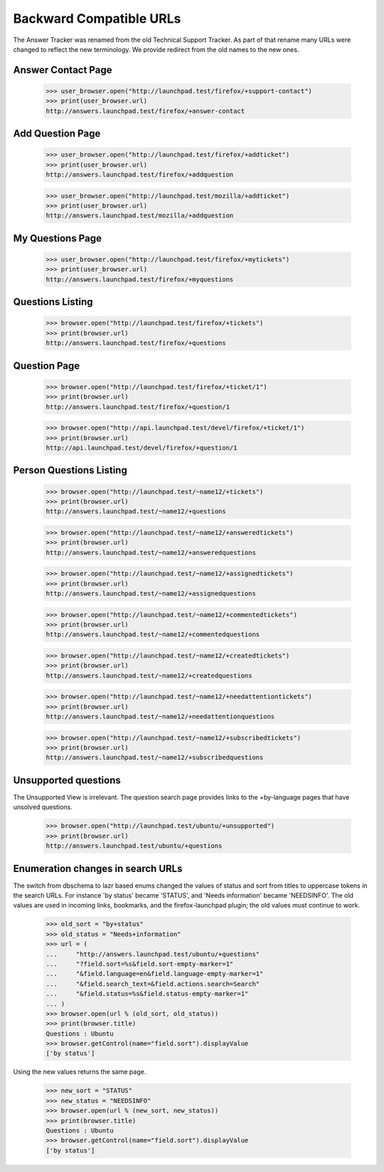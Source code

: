 Backward Compatible URLs
========================

The Answer Tracker was renamed from the old Technical Support Tracker.
As part of that rename many URLs were changed to reflect the new
terminology. We provide redirect from the old names to the new ones.

Answer Contact Page
-------------------

    >>> user_browser.open("http://launchpad.test/firefox/+support-contact")
    >>> print(user_browser.url)
    http://answers.launchpad.test/firefox/+answer-contact

Add Question Page
-----------------

    >>> user_browser.open("http://launchpad.test/firefox/+addticket")
    >>> print(user_browser.url)
    http://answers.launchpad.test/firefox/+addquestion

    >>> user_browser.open("http://launchpad.test/mozilla/+addticket")
    >>> print(user_browser.url)
    http://answers.launchpad.test/mozilla/+addquestion

My Questions Page
-----------------

    >>> user_browser.open("http://launchpad.test/firefox/+mytickets")
    >>> print(user_browser.url)
    http://answers.launchpad.test/firefox/+myquestions

Questions Listing
-----------------

    >>> browser.open("http://launchpad.test/firefox/+tickets")
    >>> print(browser.url)
    http://answers.launchpad.test/firefox/+questions

Question Page
-------------

    >>> browser.open("http://launchpad.test/firefox/+ticket/1")
    >>> print(browser.url)
    http://answers.launchpad.test/firefox/+question/1

    >>> browser.open("http://api.launchpad.test/devel/firefox/+ticket/1")
    >>> print(browser.url)
    http://api.launchpad.test/devel/firefox/+question/1

Person Questions Listing
------------------------

    >>> browser.open("http://launchpad.test/~name12/+tickets")
    >>> print(browser.url)
    http://answers.launchpad.test/~name12/+questions

    >>> browser.open("http://launchpad.test/~name12/+answeredtickets")
    >>> print(browser.url)
    http://answers.launchpad.test/~name12/+answeredquestions

    >>> browser.open("http://launchpad.test/~name12/+assignedtickets")
    >>> print(browser.url)
    http://answers.launchpad.test/~name12/+assignedquestions

    >>> browser.open("http://launchpad.test/~name12/+commentedtickets")
    >>> print(browser.url)
    http://answers.launchpad.test/~name12/+commentedquestions

    >>> browser.open("http://launchpad.test/~name12/+createdtickets")
    >>> print(browser.url)
    http://answers.launchpad.test/~name12/+createdquestions

    >>> browser.open("http://launchpad.test/~name12/+needattentiontickets")
    >>> print(browser.url)
    http://answers.launchpad.test/~name12/+needattentionquestions

    >>> browser.open("http://launchpad.test/~name12/+subscribedtickets")
    >>> print(browser.url)
    http://answers.launchpad.test/~name12/+subscribedquestions


Unsupported questions
---------------------

The Unsupported View is irrelevant. The question search page provides
links to the +by-language pages that have unsolved questions.

    >>> browser.open("http://launchpad.test/ubuntu/+unsupported")
    >>> print(browser.url)
    http://answers.launchpad.test/ubuntu/+questions


Enumeration changes in search URLs
----------------------------------

The switch from dbschema to lazr based enums changed the values of
status and sort from titles to uppercase tokens in the search URLs.
For instance 'by status' became 'STATUS', and 'Needs information'
became 'NEEDSINFO'. The old values are used in incoming links,
bookmarks, and the firefox-launchpad plugin; the old values must
continue to work.

    >>> old_sort = "by+status"
    >>> old_status = "Needs+information"
    >>> url = (
    ...     "http://answers.launchpad.test/ubuntu/+questions"
    ...     "?field.sort=%s&field.sort-empty-marker=1"
    ...     "&field.language=en&field.language-empty-marker=1"
    ...     "&field.search_text=&field.actions.search=Search"
    ...     "&field.status=%s&field.status-empty-marker=1"
    ... )
    >>> browser.open(url % (old_sort, old_status))
    >>> print(browser.title)
    Questions : Ubuntu
    >>> browser.getControl(name="field.sort").displayValue
    ['by status']

Using the new values returns the same page.

    >>> new_sort = "STATUS"
    >>> new_status = "NEEDSINFO"
    >>> browser.open(url % (new_sort, new_status))
    >>> print(browser.title)
    Questions : Ubuntu
    >>> browser.getControl(name="field.sort").displayValue
    ['by status']
